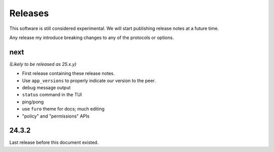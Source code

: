 Releases
========

This software is still considered experimental.
We will start publishing release notes at a future time.

Any release my introduce breaking changes to any of the protocols or options.

next
----

*(Likely to be released as 25.x.y)*

- First release containing these release notes.
- Use ``app_versions`` to properly indicate our version to the peer.
- debug message output
- ``status`` command in the TUI
- ping/pong
- use ``furo`` theme for docs; much editing
- "policy" and "permissions" APIs


24.3.2
------

Last release before this document existed.
